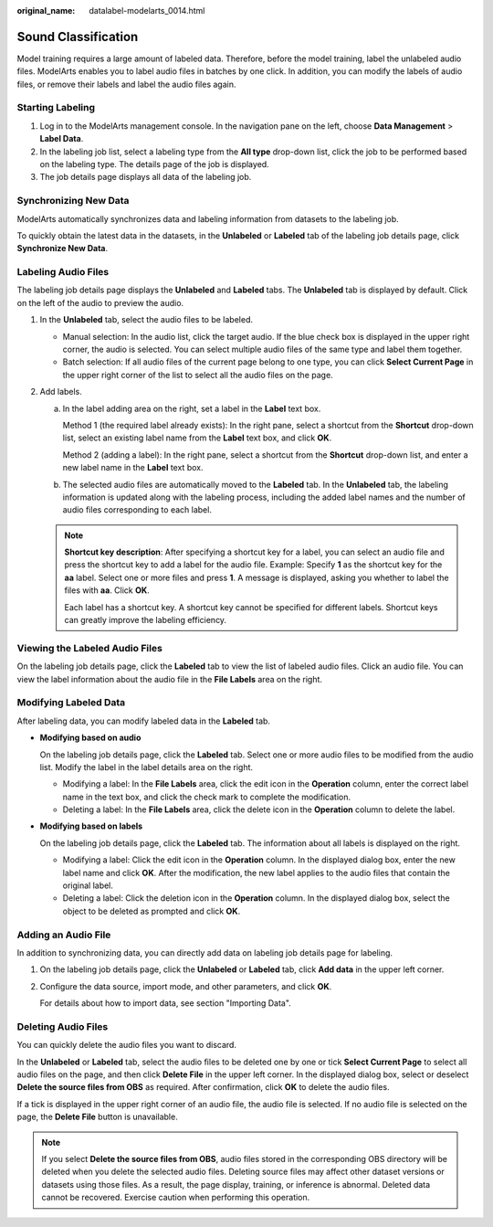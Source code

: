 :original_name: datalabel-modelarts_0014.html

.. _datalabel-modelarts_0014:

Sound Classification
====================

Model training requires a large amount of labeled data. Therefore, before the model training, label the unlabeled audio files. ModelArts enables you to label audio files in batches by one click. In addition, you can modify the labels of audio files, or remove their labels and label the audio files again.

Starting Labeling
-----------------

#. Log in to the ModelArts management console. In the navigation pane on the left, choose **Data Management** > **Label Data**.
#. In the labeling job list, select a labeling type from the **All type** drop-down list, click the job to be performed based on the labeling type. The details page of the job is displayed.
#. The job details page displays all data of the labeling job.

Synchronizing New Data
----------------------

ModelArts automatically synchronizes data and labeling information from datasets to the labeling job.

To quickly obtain the latest data in the datasets, in the **Unlabeled** or **Labeled** tab of the labeling job details page, click **Synchronize New Data**.

Labeling Audio Files
--------------------

The labeling job details page displays the **Unlabeled** and **Labeled** tabs. The **Unlabeled** tab is displayed by default. Click |image1| on the left of the audio to preview the audio.

#. In the **Unlabeled** tab, select the audio files to be labeled.

   -  Manual selection: In the audio list, click the target audio. If the blue check box is displayed in the upper right corner, the audio is selected. You can select multiple audio files of the same type and label them together.
   -  Batch selection: If all audio files of the current page belong to one type, you can click **Select Current Page** in the upper right corner of the list to select all the audio files on the page.

#. Add labels.

   a. In the label adding area on the right, set a label in the **Label** text box.

      Method 1 (the required label already exists): In the right pane, select a shortcut from the **Shortcut** drop-down list, select an existing label name from the **Label** text box, and click **OK**.

      Method 2 (adding a label): In the right pane, select a shortcut from the **Shortcut** drop-down list, and enter a new label name in the **Label** text box.

   b. The selected audio files are automatically moved to the **Labeled** tab. In the **Unlabeled** tab, the labeling information is updated along with the labeling process, including the added label names and the number of audio files corresponding to each label.

   .. note::

      **Shortcut key description**: After specifying a shortcut key for a label, you can select an audio file and press the shortcut key to add a label for the audio file. Example: Specify **1** as the shortcut key for the **aa** label. Select one or more files and press **1**. A message is displayed, asking you whether to label the files with **aa**. Click **OK**.

      Each label has a shortcut key. A shortcut key cannot be specified for different labels. Shortcut keys can greatly improve the labeling efficiency.

Viewing the Labeled Audio Files
-------------------------------

On the labeling job details page, click the **Labeled** tab to view the list of labeled audio files. Click an audio file. You can view the label information about the audio file in the **File Labels** area on the right.

Modifying Labeled Data
----------------------

After labeling data, you can modify labeled data in the **Labeled** tab.

-  **Modifying based on audio**

   On the labeling job details page, click the **Labeled** tab. Select one or more audio files to be modified from the audio list. Modify the label in the label details area on the right.

   -  Modifying a label: In the **File Labels** area, click the edit icon in the **Operation** column, enter the correct label name in the text box, and click the check mark to complete the modification.
   -  Deleting a label: In the **File Labels** area, click the delete icon in the **Operation** column to delete the label.

-  **Modifying based on labels**

   On the labeling job details page, click the **Labeled** tab. The information about all labels is displayed on the right.

   -  Modifying a label: Click the edit icon in the **Operation** column. In the displayed dialog box, enter the new label name and click **OK**. After the modification, the new label applies to the audio files that contain the original label.
   -  Deleting a label: Click the deletion icon in the **Operation** column. In the displayed dialog box, select the object to be deleted as prompted and click **OK**.

Adding an Audio File
--------------------

In addition to synchronizing data, you can directly add data on labeling job details page for labeling.

#. On the labeling job details page, click the **Unlabeled** or **Labeled** tab, click **Add data** in the upper left corner.

#. Configure the data source, import mode, and other parameters, and click **OK**.

   For details about how to import data, see section "Importing Data".

Deleting Audio Files
--------------------

You can quickly delete the audio files you want to discard.

In the **Unlabeled** or **Labeled** tab, select the audio files to be deleted one by one or tick **Select Current Page** to select all audio files on the page, and then click **Delete File** in the upper left corner. In the displayed dialog box, select or deselect **Delete the source files from OBS** as required. After confirmation, click **OK** to delete the audio files.

If a tick is displayed in the upper right corner of an audio file, the audio file is selected. If no audio file is selected on the page, the **Delete File** button is unavailable.

.. note::

   If you select **Delete the source files from OBS**, audio files stored in the corresponding OBS directory will be deleted when you delete the selected audio files. Deleting source files may affect other dataset versions or datasets using those files. As a result, the page display, training, or inference is abnormal. Deleted data cannot be recovered. Exercise caution when performing this operation.

.. |image1| image:: /_static/images/en-us_image_0000002079101861.png
